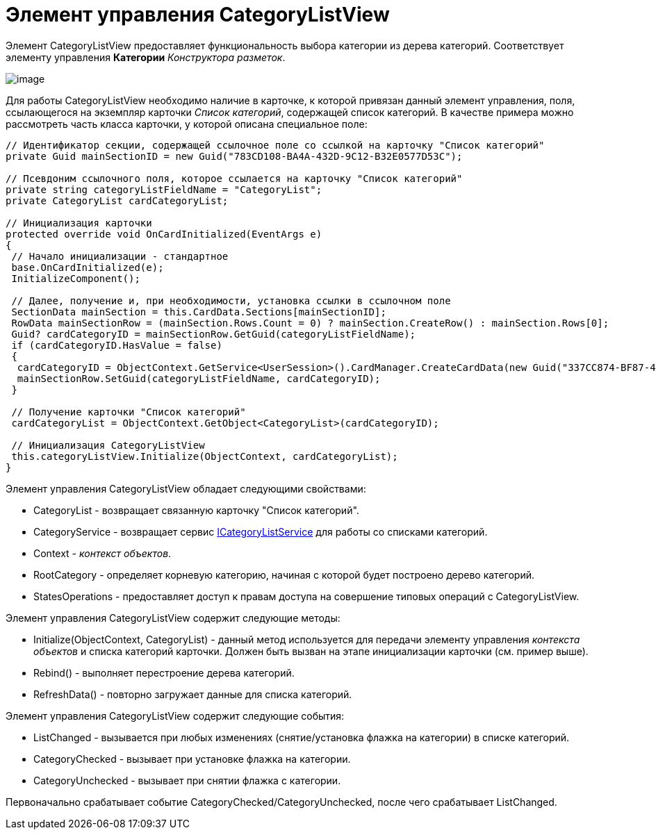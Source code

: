 = Элемент управления CategoryListView

Элемент CategoryListView предоставляет функциональность выбора категории из дерева категорий. Соответствует элементу управления [.ph .uicontrol]*Категории* _Конструктора разметок_.

image::dev_card_42.PNG[image]

Для работы CategoryListView необходимо наличие в карточке, к которой привязан данный элемент управления, поля, ссылающегося на экземпляр карточки _Список категорий_, содержащей список категорий. В качестве примера можно рассмотреть часть класса карточки, у которой описана специальное поле:

[source,csharp]
----
// Идентификатор секции, содержащей ссылочное поле со ссылкой на карточку "Список категорий"
private Guid mainSectionID = new Guid("783CD108-BA4A-432D-9C12-B32E0577D53C");

// Псевдоним ссылочного поля, которое ссылается на карточку "Список категорий"
private string categoryListFieldName = "CategoryList";
private CategoryList cardCategoryList;

// Инициализация карточки
protected override void OnCardInitialized(EventArgs e)
{
 // Начало инициализации - стандартное
 base.OnCardInitialized(e);
 InitializeComponent();

 // Далее, получение и, при необходимости, установка ссылки в ссылочном поле
 SectionData mainSection = this.CardData.Sections[mainSectionID];
 RowData mainSectionRow = (mainSection.Rows.Count = 0) ? mainSection.CreateRow() : mainSection.Rows[0];
 Guid? cardCategoryID = mainSectionRow.GetGuid(categoryListFieldName);
 if (cardCategoryID.HasValue = false)
 {
  cardCategoryID = ObjectContext.GetService<UserSession>().CardManager.CreateCardData(new Guid("337CC874-BF87-4C70-A29B-F099F630B9F2")).Id;
  mainSectionRow.SetGuid(categoryListFieldName, cardCategoryID);
 } 
 
 // Получение карточки "Список категорий"    
 cardCategoryList = ObjectContext.GetObject<CategoryList>(cardCategoryID);

 // Инициализация CategoryListView
 this.categoryListView.Initialize(ObjectContext, cardCategoryList);
}
----

Элемент управления CategoryListView обладает следующими свойствами:

* CategoryList - возвращает связанную карточку "Список категорий".
* CategoryService - возвращает сервис xref:..xref:api/DocsVision/BackOffice/ObjectModel/Services/ICategoryListService_IN.adoc[ICategoryListService] для работы со списками категорий.
* Context - _контекст объектов_.
* RootCategory - определяет корневую категорию, начиная с которой будет построено дерево категорий.
* StatesOperations - предоставляет доступ к правам доступа на совершение типовых операций с CategoryListView.

Элемент управления CategoryListView содержит следующие методы:

* [.keyword .apiname]#Initialize(ObjectContext, CategoryList)# - данный метод используется для передачи элементу управления _контекста объектов_ и списка категорий карточки. Должен быть вызван на этапе инициализации карточки (см. пример выше).
* [.keyword .apiname]#Rebind()# - выполняет перестроение дерева категорий.
* [.keyword .apiname]#RefreshData()# - повторно загружает данные для списка категорий.

Элемент управления CategoryListView содержит следующие события:

* ListChanged - вызывается при любых изменениях (снятие/установка флажка на категории) в списке категорий.
* CategoryChecked - вызывает при установке флажка на категории.
* CategoryUnchecked - вызывает при снятии флажка с категории.

Первоначально срабатывает событие [.keyword .apiname]#CategoryChecked#/[.keyword .apiname]#CategoryUnchecked#, после чего срабатывает [.keyword .apiname]#ListChanged#.
